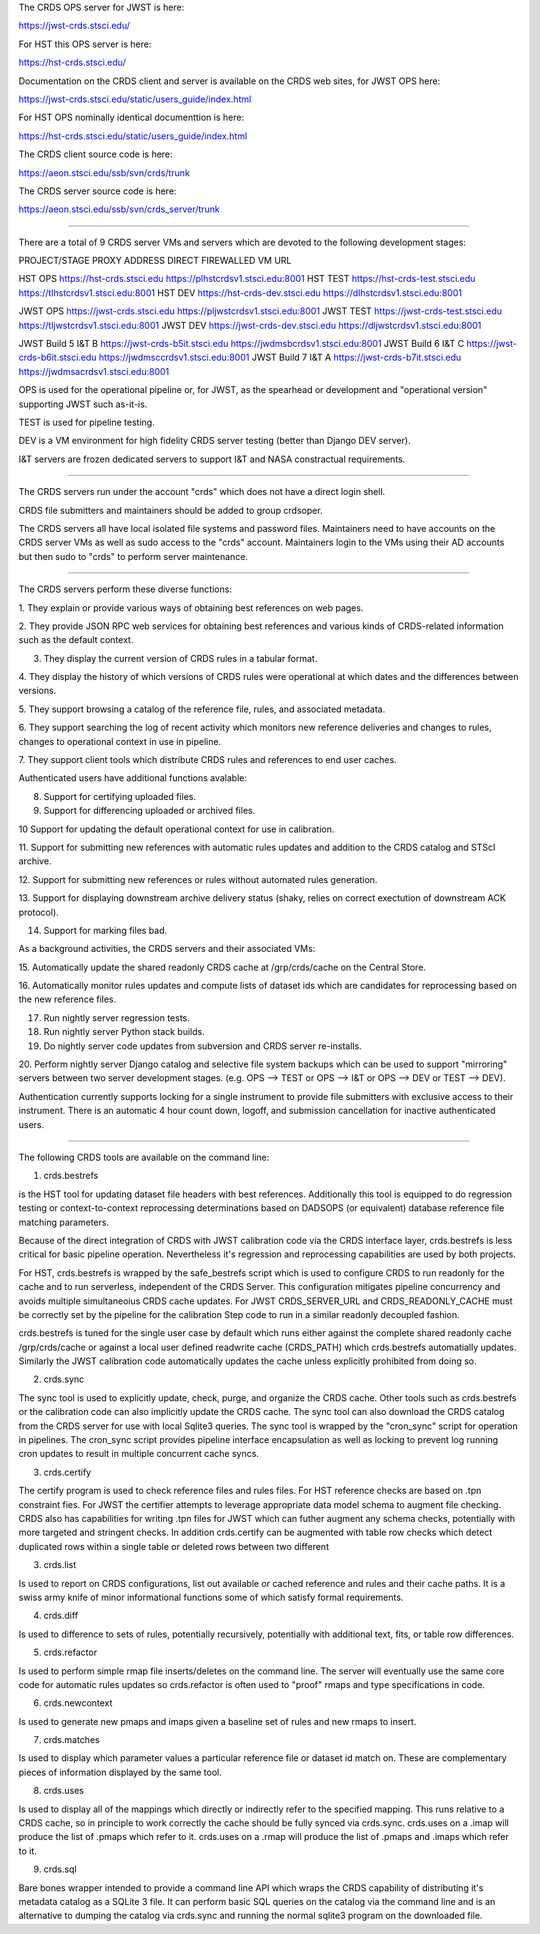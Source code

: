 The CRDS OPS server for JWST is here:

https://jwst-crds.stsci.edu/

For HST this OPS server is here:

https://hst-crds.stsci.edu/


Documentation on the CRDS client and server is available on the CRDS web sites,
for JWST OPS here:

https://jwst-crds.stsci.edu/static/users_guide/index.html

For HST OPS nominally identical documenttion is here:

https://hst-crds.stsci.edu/static/users_guide/index.html

The CRDS client source code is here:

https://aeon.stsci.edu/ssb/svn/crds/trunk

The CRDS server source code is here:

https://aeon.stsci.edu/ssb/svn/crds_server/trunk


---------------------------------------------------------------------------------------

There are a total of 9 CRDS server VMs and servers which are devoted to the
following development stages:

PROJECT/STAGE         PROXY ADDRESS                       DIRECT FIREWALLED VM URL

HST OPS               https://hst-crds.stsci.edu          https://plhstcrdsv1.stsci.edu:8001
HST TEST              https://hst-crds-test.stsci.edu     https://tlhstcrdsv1.stsci.edu:8001
HST DEV               https://hst-crds-dev.stsci.edu      https://dlhstcrdsv1.stsci.edu:8001

JWST OPS              https://jwst-crds.stsci.edu         https://pljwstcrdsv1.stsci.edu:8001
JWST TEST             https://jwst-crds-test.stsci.edu    https://tljwstcrdsv1.stsci.edu:8001
JWST DEV              https://jwst-crds-dev.stsci.edu     https://dljwstcrdsv1.stsci.edu:8001

JWST Build 5 I&T   B  https://jwst-crds-b5it.stsci.edu    https://jwdmsbcrdsv1.stsci.edu:8001
JWST Build 6 I&T   C  https://jwst-crds-b6it.stsci.edu    https://jwdmsccrdsv1.stsci.edu:8001
JWST Build 7 I&T   A  https://jwst-crds-b7it.stsci.edu    https://jwdmsacrdsv1.stsci.edu:8001

OPS is used for the operational pipeline or, for JWST,  as the spearhead or
development and "operational version" supporting JWST such as-it-is.

TEST is used for pipeline testing.

DEV  is a VM environment for high fidelity CRDS server testing (better than
Django DEV server).

I&T servers are frozen dedicated servers to support I&T and NASA constractual requirements.

---------------------------------------------------------------------------------------

The CRDS servers run under the account "crds" which does not have a direct
login shell.

CRDS file submitters and maintainers should be added to group crdsoper.

The CRDS servers all have local isolated file systems and password files.
Maintainers need to have accounts on the CRDS server VMs as well as sudo
access to the "crds" account.   Maintainers login to the VMs using their
AD accounts but then sudo to "crds" to perform server maintenance.

---------------------------------------------------------------------------------------

The CRDS servers perform these diverse functions:

1. They explain or provide various ways of obtaining best references on web
pages.

2. They provide JSON RPC web services for obtaining best references and various
kinds of CRDS-related information such as the default context.

3. They display the current version of CRDS rules in a tabular format.

4. They display the history of which versions of CRDS rules were operational at
which dates and the differences between versions.

5. They support browsing a catalog of the reference file, rules, and associated
metadata.

6. They support searching the log of recent activity which monitors new
reference deliveries and  changes to rules,  changes to operational context in
use in pipeline.

7. They support client tools which distribute CRDS rules and references to end
user caches.

Authenticated users have additional functions avalable:

8. Support for certifying uploaded files.

9. Support for differencing uploaded or archived files.

10 Support for updating the default operational context for use in calibration.

11. Support for submitting new references with automatic rules updates and
addition to the CRDS catalog and STScI archive.

12. Support for submitting new references or rules without automated rules
generation.

13. Support for displaying downstream archive delivery status (shaky, relies on
correct exectution of downstream ACK protocol).

14. Support for marking files bad.

As a background activities,  the CRDS servers and their associated VMs:

15. Automatically update the shared readonly CRDS cache at /grp/crds/cache on
the Central Store.

16. Automatically monitor rules updates and compute lists of dataset ids which
are candidates for reprocessing based on the new reference files.

17. Run nightly server regression tests.

18. Run nightly server Python stack builds.

19. Do nightly server code updates from subversion and CRDS server re-installs.

20. Perform nightly server Django catalog and selective file system backups
which can be used to support "mirroring" servers between two server development
stages.  (e.g. OPS --> TEST or OPS --> I&T or OPS --> DEV or TEST --> DEV).

Authentication currently supports locking for a single instrument to provide
file submitters with exclusive access to their instrument.  There is an
automatic 4 hour count down, logoff, and submission cancellation for inactive
authenticated users.

---------------------------------------------------------------------------------------

The following CRDS tools are available on the command line:

1. crds.bestrefs

is the HST tool for updating dataset file headers with best references.
Additionally this tool is equipped to do regression testing or
context-to-context reprocessing determinations based on DADSOPS (or equivalent)
database reference file matching parameters.

Because of the direct integration of CRDS with JWST calibration code via the
CRDS interface layer, crds.bestrefs is less critical for basic pipeline operation.
Nevertheless it's regression and reprocessing capabilities are used by both projects.

For HST, crds.bestrefs is wrapped by the safe_bestrefs script which is used to
configure CRDS to run readonly for the cache and to run serverless, independent
of the CRDS Server. This configuration mitigates pipeline concurrency and
avoids multiple simultaneoius CRDS cache updates.  For JWST CRDS_SERVER_URL and
CRDS_READONLY_CACHE must be correctly set by the pipeline for the calibration
Step code to run in a similar readonly decoupled fashion.

crds.bestrefs is tuned for the single user case by default which runs either
against the complete shared readonly cache /grp/crds/cache or against a local
user defined readwrite cache (CRDS_PATH) which crds.bestrefs automatially updates.
Similarly the JWST calibration code automatically updates the cache unless
explicitly prohibited from doing so.

2. crds.sync

The sync tool is used to explicitly update, check, purge, and organize the CRDS
cache.  Other tools such as crds.bestrefs or the calibration code can also
implicitly update the CRDS cache.  The sync tool can also download the CRDS
catalog from the CRDS server for use with local Sqlite3 queries.  The sync tool
is wrapped by the "cron_sync" script for operation in pipelines.  The cron_sync
script provides pipeline interface encapsulation as well as locking to prevent
log running cron updates to result in multiple concurrent cache syncs.

3. crds.certify

The certify program is used to check reference files and rules files.  For HST
reference checks are based on .tpn constraint fies.   For JWST the certifier
attempts to leverage appropriate data model schema to augment  file
checking. CRDS also has capabilities for writing .tpn files for JWST which can
futher augment any schema checks,  potentially with more targeted and stringent
checks.  In addition crds.certify can be augmented with table row checks which
detect duplicated rows within a single table or deleted rows between two different

3. crds.list

Is used to report on CRDS configurations,  list out available or cached
reference and rules and their cache paths.   It is a swiss army knife of minor
informational functions some of which satisfy formal requirements.

4. crds.diff

Is used to difference to sets of rules,  potentially recursively,  potentially
with additional text, fits, or table row differences.

5. crds.refactor

Is used to perform simple rmap file inserts/deletes on the command line.  The
server will eventually use the same core code for automatic rules updates so
crds.refactor is often used to "proof" rmaps and type specifications in code.

6. crds.newcontext

Is used to generate new pmaps and imaps given a baseline set of rules and new
rmaps to insert.

7. crds.matches

Is used to display which parameter values a particular reference file or
dataset id match on.   These are complementary pieces of information displayed
by the same tool.

8. crds.uses

Is used to display all of the mappings which directly or indirectly refer to
the specified mapping.  This runs relative to a CRDS cache,  so in principle to
work correctly the cache should be fully synced via crds.sync.   crds.uses on a
.imap will produce the list of .pmaps which refer to it.   crds.uses on a .rmap
will produce  the list of .pmaps and .imaps which refer to it.

9. crds.sql

Bare bones wrapper intended to provide a command line API which wraps the CRDS
capability of distributing it's metadata catalog as a SQLite 3 file.   It can
perform basic SQL queries on the catalog via the command line and is an
alternative to dumping the catalog via crds.sync and running the normal sqlite3
program on the downloaded file.

